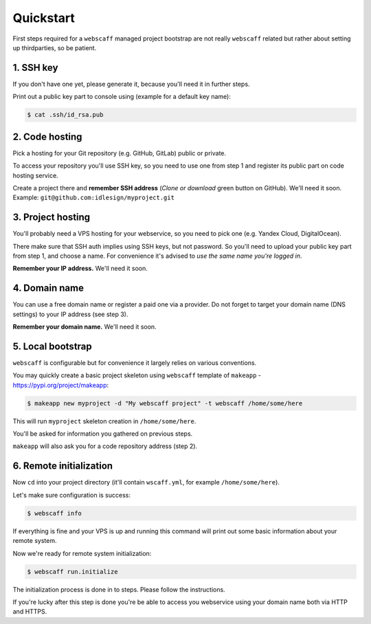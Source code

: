 Quickstart
==========

First steps required for a ``webscaff`` managed project bootstrap are not really
``webscaff`` related but rather about setting up thirdparties, so be patient.


1. SSH key
~~~~~~~~~~

If you don't have one yet, please generate it, because you'll need it in further steps.

Print out a public key part to console using (example for a default key name):

.. code-block:: bash

    $ cat .ssh/id_rsa.pub



2. Code hosting
~~~~~~~~~~~~~~~

Pick a hosting for your Git repository (e.g. GitHub, GitLab) public or private.

To access your repository you'll use SSH key, so you need to use one from step 1
and register its public part on code hosting service.

Create a project there and **remember SSH address** (*Clone or download* green button on GitHub).
We'll need it soon. Example: ``git@github.com:idlesign/myproject.git``



3. Project hosting
~~~~~~~~~~~~~~~~~~

You'll probably need a VPS hosting for your webservice,
so you need to pick one (e.g. Yandex Cloud, DigitalOcean).

There make sure that SSH auth implies using SSH keys, but not password.
So you'll need to upload your public key part from step 1, and choose
a name. For convenience it's advised to *use the same name you're logged in*.

**Remember your IP address.** We'll need it soon.


4. Domain name
~~~~~~~~~~~~~~

You can use a free domain name or register a paid one via a provider.
Do not forget to target your domain name (DNS settings)
to your IP address (see step 3).

**Remember your domain name.** We'll need it soon.


5. Local bootstrap
~~~~~~~~~~~~~~~~~~

``webscaff`` is configurable but for convenience it largely relies
on various conventions.

You may quickly create a basic project skeleton using ``webscaff``
template of ``makeapp`` - https://pypi.org/project/makeapp:

.. code-block:: bash

    $ makeapp new myproject -d "My webscaff project" -t webscaff /home/some/here


This will run ``myproject`` skeleton creation in ``/home/some/here``.

You'll be asked for information you gathered on previous steps.

``makeapp`` will also ask you for a code repository address (step 2).


6. Remote initialization
~~~~~~~~~~~~~~~~~~~~~~~~

Now ``cd`` into your project directory (it'll contain ``wscaff.yml``, for example ``/home/some/here``).

Let's make sure configuration is success:

.. code-block:: bash

    $ webscaff info


If everything is fine and your VPS is up and running this command will print out
some basic information about your remote system.


Now we're ready for remote system initialization:


.. code-block:: bash

    $ webscaff run.initialize


The initialization process is done in to steps. Please follow the instructions.

If you're lucky after this step is done you're be able to access you webservice
using your domain name both via HTTP and HTTPS.
